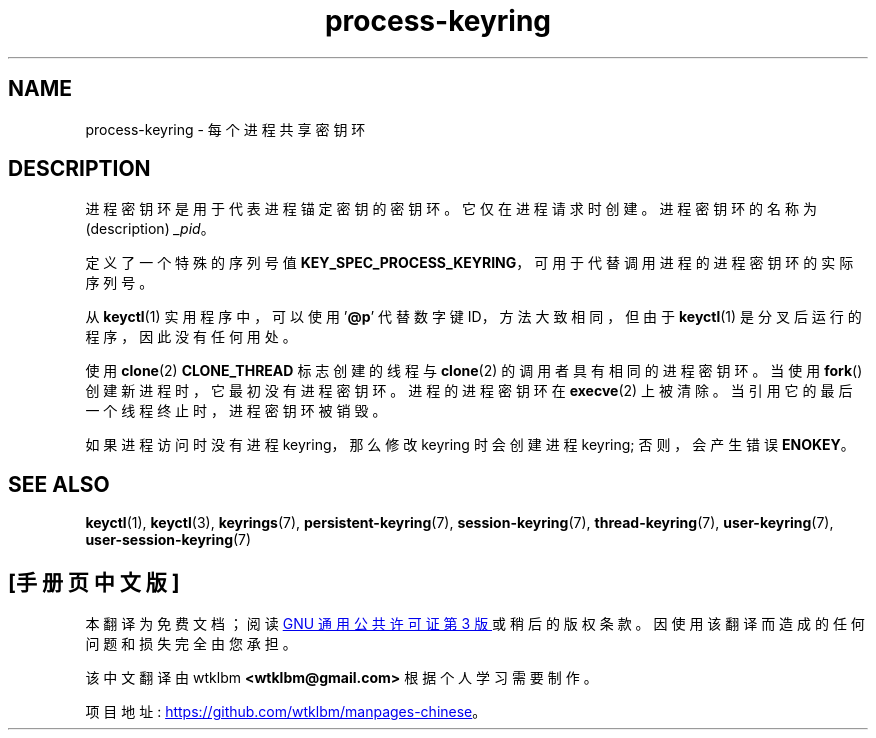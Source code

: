 .\" -*- coding: UTF-8 -*-
.\" Copyright (C) 2014 Red Hat, Inc. All Rights Reserved.
.\" Written by David Howells (dhowells@redhat.com)
.\"
.\" SPDX-License-Identifier: GPL-2.0-or-later
.\"
.\"*******************************************************************
.\"
.\" This file was generated with po4a. Translate the source file.
.\"
.\"*******************************************************************
.TH process\-keyring 7 2022\-10\-30 "Linux man\-pages 6.03" 
.SH NAME
process\-keyring \- 每个进程共享密钥环
.SH DESCRIPTION
进程密钥环是用于代表进程锚定密钥的密钥环。 它仅在进程请求时创建。 进程密钥环的名称为 (description) \fI_pid\fP。
.PP
定义了一个特殊的序列号值 \fBKEY_SPEC_PROCESS_KEYRING\fP，可用于代替调用进程的进程密钥环的实际序列号。
.PP
从 \fBkeyctl\fP(1) 实用程序中，可以使用 '\fB@p\fP' 代替数字键 ID，方法大致相同，但由于 \fBkeyctl\fP(1)
是分叉后运行的程序，因此没有任何用处。
.PP
使用 \fBclone\fP(2) \fBCLONE_THREAD\fP 标志创建的线程与 \fBclone\fP(2) 的调用者具有相同的进程密钥环。 当使用
\fBfork\fP() 创建新进程时，它最初没有进程密钥环。 进程的进程密钥环在 \fBexecve\fP(2) 上被清除。
当引用它的最后一个线程终止时，进程密钥环被销毁。
.PP
如果进程访问时没有进程 keyring，那么修改 keyring 时会创建进程 keyring; 否则，会产生错误 \fBENOKEY\fP。
.SH "SEE ALSO"
.ad l
.nh
\fBkeyctl\fP(1), \fBkeyctl\fP(3), \fBkeyrings\fP(7), \fBpersistent\-keyring\fP(7),
\fBsession\-keyring\fP(7), \fBthread\-keyring\fP(7), \fBuser\-keyring\fP(7),
\fBuser\-session\-keyring\fP(7)
.PP
.SH [手册页中文版]
.PP
本翻译为免费文档；阅读
.UR https://www.gnu.org/licenses/gpl-3.0.html
GNU 通用公共许可证第 3 版
.UE
或稍后的版权条款。因使用该翻译而造成的任何问题和损失完全由您承担。
.PP
该中文翻译由 wtklbm
.B <wtklbm@gmail.com>
根据个人学习需要制作。
.PP
项目地址:
.UR \fBhttps://github.com/wtklbm/manpages-chinese\fR
.ME 。
